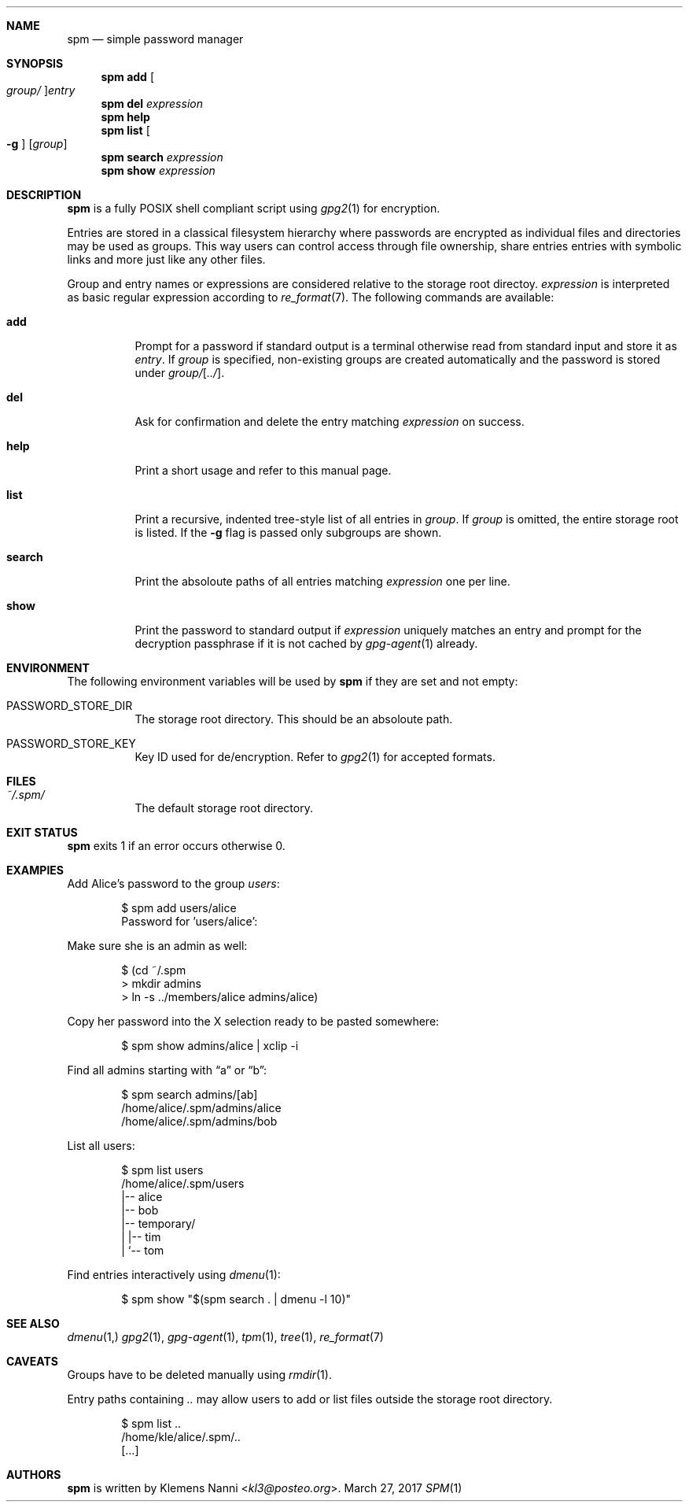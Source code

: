 .Dd March 27, 2017
.Dt SPM 1
.Sh NAME
.Nm spm
.Nd simple password manager
.Sh SYNOPSIS
.Nm
.Cm add Oo Ar group/ Oc Ns Ar entry
.Nm
.Cm del Ar expression
.Nm
.Cm help
.Nm
.Cm list Oo Fl g Oc Op Ar group
.Nm
.Cm search Ar expression
.Nm
.Cm show Ar expression
.Sh DESCRIPTION
.Nm
is a fully POSIX shell compliant script using
.Xr gpg2 1
for encryption.
.sp
Entries are stored in a classical filesystem hierarchy where passwords
are encrypted as individual files and directories may be used as groups.
This way users can control access through file ownership, share entries
entries with symbolic links and more just like any other files.
.sp
Group and entry names or expressions are considered relative to the
storage root directoy.
.Ar expression
is interpreted as basic regular expression according to
.Xr re_format 7 .
The following commands are available:
.Bl -tag -width Ds
.It Cm add
Prompt for a password if standard output is a terminal otherwise read
from standard input and store it as
.Ar entry .
If
.Ar group
is specified, non-existing groups are created automatically and the
password is stored under
.Ar group/ Ns Op Ar ../ .
.It Cm del
Ask for confirmation and delete the entry matching
.Ar expression
on success.
.It Cm help
Print a short usage and refer to this manual page.
.It Cm list
Print a recursive, indented tree-style list of all entries in
.Ar group .
If
.Ar group
is omitted, the entire storage root is listed.
If the
.Fl g
flag is passed only subgroups are shown.
.It Cm search
Print the absoloute paths of all entries matching
.Ar expression
one per line.
.It Cm show
Print the password to standard output if
.Ar expression
uniquely matches an entry and prompt for the decryption passphrase if
it is not cached by
.Xr gpg-agent 1
already.
.El
.Sh ENVIRONMENT
The following environment variables will be used by
.Nm
if they are set and not empty:
.Bl -tag -width Ds
.It Ev PASSWORD_STORE_DIR
The storage root directory.
This should be an absoloute path.
.It Ev PASSWORD_STORE_KEY
Key ID used for de/encryption.
Refer to
.Xr gpg2 1
for accepted formats.
.El
.Sh FILES
.Bl -tag -width Ds
.It Pa ~/.spm/
The default storage root directory.
.El
.Sh EXIT STATUS
.Nm
exits 1 if an error occurs otherwise 0.
.Sh EXAMPlES
Add Alice's password to the group
.Em users :
.Bd -literal -offset indent
$ spm add users/alice
Password for 'users/alice':
.Ed
.sp
Make sure she is an admin as well:
.Bd -literal -offset indent
$ (cd ~/.spm
> mkdir admins
> ln -s ../members/alice admins/alice)
.Ed
.sp
Copy her password into the X selection ready to be pasted somewhere:
.Bd -literal -offset indent
$ spm show admins/alice | xclip -i
.Ed
.sp
Find all admins starting with
.Dq a
or
.Dq b :
.Bd -literal -offset indent
$ spm search admins/[ab]
/home/alice/.spm/admins/alice
/home/alice/.spm/admins/bob
.Ed
.sp
List all users:
.Bd -literal -offset indent
$ spm list users
/home/alice/.spm/users
|-- alice
|-- bob
|-- temporary/
|   |-- tim
|   `-- tom
.Ed
.sp
Find entries interactively using
.Xr dmenu 1 :
.Bd -literal -offset indent
$ spm show "$(spm search . | dmenu -l 10)"
.Ed
.Sh SEE ALSO
.Xr dmenu 1,
.Xr gpg2 1 ,
.Xr gpg-agent 1 ,
.Xr tpm 1 ,
.Xr tree 1 ,
.Xr re_format 7
.Sh CAVEATS
Groups have to be deleted manually using
.Xr rmdir 1 .
.sp
Entry paths containing
.Pa ..
may allow users to add or list files outside the storage root directory.
.Bd -literal -offset indent
$ spm list ..
/home/kle/alice/.spm/..
[...]
.Ed
.Sh AUTHORS
.Nm
is written by
.An Klemens Nanni Aq Mt kl3@posteo.org .
